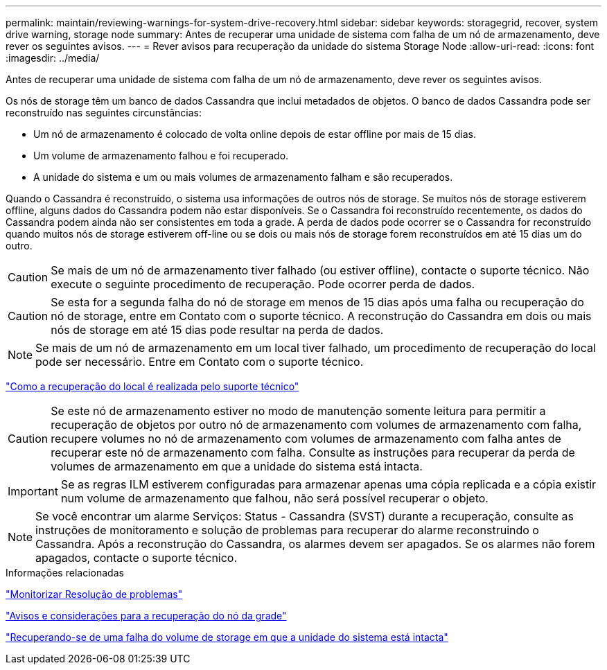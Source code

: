 ---
permalink: maintain/reviewing-warnings-for-system-drive-recovery.html 
sidebar: sidebar 
keywords: storagegrid, recover, system drive warning, storage node 
summary: Antes de recuperar uma unidade de sistema com falha de um nó de armazenamento, deve rever os seguintes avisos. 
---
= Rever avisos para recuperação da unidade do sistema Storage Node
:allow-uri-read: 
:icons: font
:imagesdir: ../media/


[role="lead"]
Antes de recuperar uma unidade de sistema com falha de um nó de armazenamento, deve rever os seguintes avisos.

Os nós de storage têm um banco de dados Cassandra que inclui metadados de objetos. O banco de dados Cassandra pode ser reconstruído nas seguintes circunstâncias:

* Um nó de armazenamento é colocado de volta online depois de estar offline por mais de 15 dias.
* Um volume de armazenamento falhou e foi recuperado.
* A unidade do sistema e um ou mais volumes de armazenamento falham e são recuperados.


Quando o Cassandra é reconstruído, o sistema usa informações de outros nós de storage. Se muitos nós de storage estiverem offline, alguns dados do Cassandra podem não estar disponíveis. Se o Cassandra foi reconstruído recentemente, os dados do Cassandra podem ainda não ser consistentes em toda a grade. A perda de dados pode ocorrer se o Cassandra for reconstruído quando muitos nós de storage estiverem off-line ou se dois ou mais nós de storage forem reconstruídos em até 15 dias um do outro.


CAUTION: Se mais de um nó de armazenamento tiver falhado (ou estiver offline), contacte o suporte técnico. Não execute o seguinte procedimento de recuperação. Pode ocorrer perda de dados.


CAUTION: Se esta for a segunda falha do nó de storage em menos de 15 dias após uma falha ou recuperação do nó de storage, entre em Contato com o suporte técnico. A reconstrução do Cassandra em dois ou mais nós de storage em até 15 dias pode resultar na perda de dados.


NOTE: Se mais de um nó de armazenamento em um local tiver falhado, um procedimento de recuperação do local pode ser necessário. Entre em Contato com o suporte técnico.

link:how-site-recovery-is-performed-by-technical-support.html["Como a recuperação do local é realizada pelo suporte técnico"]


CAUTION: Se este nó de armazenamento estiver no modo de manutenção somente leitura para permitir a recuperação de objetos por outro nó de armazenamento com volumes de armazenamento com falha, recupere volumes no nó de armazenamento com volumes de armazenamento com falha antes de recuperar este nó de armazenamento com falha. Consulte as instruções para recuperar da perda de volumes de armazenamento em que a unidade do sistema está intacta.


IMPORTANT: Se as regras ILM estiverem configuradas para armazenar apenas uma cópia replicada e a cópia existir num volume de armazenamento que falhou, não será possível recuperar o objeto.


NOTE: Se você encontrar um alarme Serviços: Status - Cassandra (SVST) durante a recuperação, consulte as instruções de monitoramento e solução de problemas para recuperar do alarme reconstruindo o Cassandra. Após a reconstrução do Cassandra, os alarmes devem ser apagados. Se os alarmes não forem apagados, contacte o suporte técnico.

.Informações relacionadas
link:../monitor/index.html["Monitorizar  Resolução de problemas"]

link:warnings-and-considerations-for-grid-node-recovery.html["Avisos e considerações para a recuperação do nó da grade"]

link:recovering-from-storage-volume-failure-where-system-drive-is-intact.html["Recuperando-se de uma falha do volume de storage em que a unidade do sistema está intacta"]
